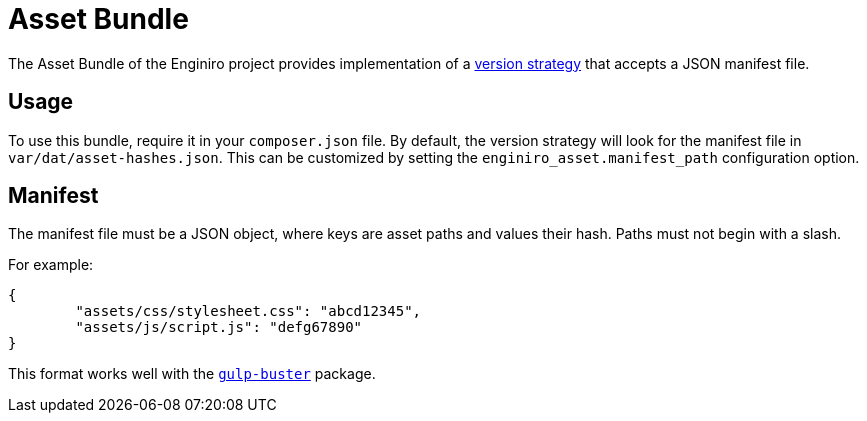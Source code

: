= Asset Bundle

The Asset Bundle of the Enginiro project provides implementation of a
https://symfony.com/doc/4.4/components/asset.html#versioned-assets[version strategy]
that accepts a JSON manifest file.

== Usage

To use this bundle, require it in your `composer.json` file. By default, the
version strategy will look for the manifest file in
`var/dat/asset-hashes.json`. This can be customized by setting the
`enginiro_asset.manifest_path` configuration option.

== Manifest

The manifest file must be a JSON object, where keys are asset paths and values
their hash. Paths must not begin with a slash.

For example:

[source,json]
----
{
	"assets/css/stylesheet.css": "abcd12345",
	"assets/js/script.js": "defg67890"
}
----

This format works well with the
https://www.npmjs.com/package/gulp-buster[`gulp-buster`] package.
